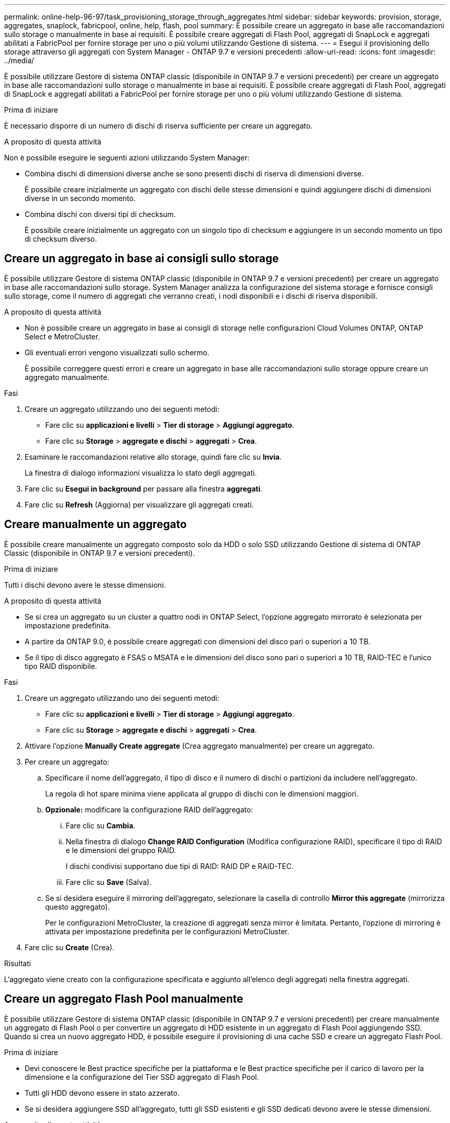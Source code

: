 ---
permalink: online-help-96-97/task_provisioning_storage_through_aggregates.html 
sidebar: sidebar 
keywords: provision, storage, aggregates, snaplock, fabricpool, online, help, flash, pool 
summary: È possibile creare un aggregato in base alle raccomandazioni sullo storage o manualmente in base ai requisiti. È possibile creare aggregati di Flash Pool, aggregati di SnapLock e aggregati abilitati a FabricPool per fornire storage per uno o più volumi utilizzando Gestione di sistema. 
---
= Esegui il provisioning dello storage attraverso gli aggregati con System Manager - ONTAP 9.7 e versioni precedenti
:allow-uri-read: 
:icons: font
:imagesdir: ../media/


[role="lead"]
È possibile utilizzare Gestore di sistema ONTAP classic (disponibile in ONTAP 9.7 e versioni precedenti) per creare un aggregato in base alle raccomandazioni sullo storage o manualmente in base ai requisiti. È possibile creare aggregati di Flash Pool, aggregati di SnapLock e aggregati abilitati a FabricPool per fornire storage per uno o più volumi utilizzando Gestione di sistema.

.Prima di iniziare
È necessario disporre di un numero di dischi di riserva sufficiente per creare un aggregato.

.A proposito di questa attività
Non è possibile eseguire le seguenti azioni utilizzando System Manager:

* Combina dischi di dimensioni diverse anche se sono presenti dischi di riserva di dimensioni diverse.
+
È possibile creare inizialmente un aggregato con dischi delle stesse dimensioni e quindi aggiungere dischi di dimensioni diverse in un secondo momento.

* Combina dischi con diversi tipi di checksum.
+
È possibile creare inizialmente un aggregato con un singolo tipo di checksum e aggiungere in un secondo momento un tipo di checksum diverso.





== Creare un aggregato in base ai consigli sullo storage

È possibile utilizzare Gestore di sistema ONTAP classic (disponibile in ONTAP 9.7 e versioni precedenti) per creare un aggregato in base alle raccomandazioni sullo storage. System Manager analizza la configurazione del sistema storage e fornisce consigli sullo storage, come il numero di aggregati che verranno creati, i nodi disponibili e i dischi di riserva disponibili.

.A proposito di questa attività
* Non è possibile creare un aggregato in base ai consigli di storage nelle configurazioni Cloud Volumes ONTAP, ONTAP Select e MetroCluster.
* Gli eventuali errori vengono visualizzati sullo schermo.
+
È possibile correggere questi errori e creare un aggregato in base alle raccomandazioni sullo storage oppure creare un aggregato manualmente.



.Fasi
. Creare un aggregato utilizzando uno dei seguenti metodi:
+
** Fare clic su *applicazioni e livelli* > *Tier di storage* > *Aggiungi aggregato*.
** Fare clic su *Storage* > *aggregate e dischi* > *aggregati* > *Crea*.


. Esaminare le raccomandazioni relative allo storage, quindi fare clic su *Invia*.
+
La finestra di dialogo informazioni visualizza lo stato degli aggregati.

. Fare clic su *Esegui in background* per passare alla finestra *aggregati*.
. Fare clic su *Refresh* (Aggiorna) per visualizzare gli aggregati creati.




== Creare manualmente un aggregato

È possibile creare manualmente un aggregato composto solo da HDD o solo SSD utilizzando Gestione di sistema di ONTAP Classic (disponibile in ONTAP 9.7 e versioni precedenti).

.Prima di iniziare
Tutti i dischi devono avere le stesse dimensioni.

.A proposito di questa attività
* Se si crea un aggregato su un cluster a quattro nodi in ONTAP Select, l'opzione aggregato mirrorato è selezionata per impostazione predefinita.
* A partire da ONTAP 9.0, è possibile creare aggregati con dimensioni del disco pari o superiori a 10 TB.
* Se il tipo di disco aggregato è FSAS o MSATA e le dimensioni del disco sono pari o superiori a 10 TB, RAID-TEC è l'unico tipo RAID disponibile.


.Fasi
. Creare un aggregato utilizzando uno dei seguenti metodi:
+
** Fare clic su *applicazioni e livelli* > *Tier di storage* > *Aggiungi aggregato*.
** Fare clic su *Storage* > *aggregate e dischi* > *aggregati* > *Crea*.


. Attivare l'opzione *Manually Create aggregate* (Crea aggregato manualmente) per creare un aggregato.
. Per creare un aggregato:
+
.. Specificare il nome dell'aggregato, il tipo di disco e il numero di dischi o partizioni da includere nell'aggregato.
+
La regola di hot spare minima viene applicata al gruppo di dischi con le dimensioni maggiori.

.. *Opzionale:* modificare la configurazione RAID dell'aggregato:
+
... Fare clic su *Cambia*.
... Nella finestra di dialogo *Change RAID Configuration* (Modifica configurazione RAID), specificare il tipo di RAID e le dimensioni del gruppo RAID.
+
I dischi condivisi supportano due tipi di RAID: RAID DP e RAID-TEC.

... Fare clic su *Save* (Salva).


.. Se si desidera eseguire il mirroring dell'aggregato, selezionare la casella di controllo *Mirror this aggregate* (mirrorizza questo aggregato).
+
Per le configurazioni MetroCluster, la creazione di aggregati senza mirror è limitata. Pertanto, l'opzione di mirroring è attivata per impostazione predefinita per le configurazioni MetroCluster.



. Fare clic su *Create* (Crea).


.Risultati
L'aggregato viene creato con la configurazione specificata e aggiunto all'elenco degli aggregati nella finestra aggregati.



== Creare un aggregato Flash Pool manualmente

È possibile utilizzare Gestore di sistema ONTAP classic (disponibile in ONTAP 9.7 e versioni precedenti) per creare manualmente un aggregato di Flash Pool o per convertire un aggregato di HDD esistente in un aggregato di Flash Pool aggiungendo SSD. Quando si crea un nuovo aggregato HDD, è possibile eseguire il provisioning di una cache SSD e creare un aggregato Flash Pool.

.Prima di iniziare
* Devi conoscere le Best practice specifiche per la piattaforma e le Best practice specifiche per il carico di lavoro per la dimensione e la configurazione del Tier SSD aggregato di Flash Pool.
* Tutti gli HDD devono essere in stato azzerato.
* Se si desidera aggiungere SSD all'aggregato, tutti gli SSD esistenti e gli SSD dedicati devono avere le stesse dimensioni.


.A proposito di questa attività
* Non è possibile utilizzare SSD partizionati durante la creazione di un aggregato Flash Pool.
* Non è possibile eseguire il mirroring degli aggregati se l'origine della cache è costituita da pool di storage.
* A partire da ONTAP 9.0, è possibile creare aggregati con dimensioni del disco pari o superiori a 10 TB.
* Se il tipo di disco aggregato è FSAS o MSATA e le dimensioni del disco sono pari o superiori a 10 TB, RAID-TEC è l'unica opzione disponibile per il tipo RAID.


.Fasi
. Creare un aggregato utilizzando uno dei seguenti metodi:
+
** Fare clic su *applicazioni e livelli* > *Tier di storage* > *Aggiungi aggregato*.
** Fare clic su *Storage* > *aggregate e dischi* > *aggregati* > *Crea*.


. Attivare l'opzione *Manually Create aggregate* (Crea aggregato manualmente) per creare un aggregato.
. Nella finestra *Crea aggregato*, specificare il nome dell'aggregato, il tipo di disco e il numero di dischi o partizioni da includere per gli HDD nell'aggregato.
. Se si desidera eseguire il mirroring dell'aggregato, selezionare la casella di controllo *Mirror this aggregate* (mirrorizza questo aggregato).
+
Per le configurazioni MetroCluster, la creazione di aggregati senza mirror è limitata. Pertanto, l'opzione di mirroring è attivata per impostazione predefinita per le configurazioni MetroCluster.

. Fare clic su *Usa Flash Pool cache con questo aggregato*.
. Specificare l'origine della cache:
+
|===
| Se si desidera selezionare l'origine della cache come... | Quindi... 


 a| 
Pool di storage
 a| 
.. Selezionare *Storage Pools* come origine cache.
.. Selezionare il pool di storage da cui è possibile ottenere la cache, quindi specificare le dimensioni della cache.
.. Se necessario, modificare il tipo di RAID.




 a| 
SSD dedicati
 a| 
.. Selezionare *SSD dedicati* come origine cache.
.. Selezionare le dimensioni dell'SSD e il numero di SSD da includere nell'aggregato.
.. Modificare la configurazione RAID, se necessario:
+
... Fare clic su *Cambia*.
... Nella finestra di dialogo Change RAID Configuration (Modifica configurazione RAID), specificare il tipo di RAID e le dimensioni del gruppo RAID.
... Fare clic su *Save* (Salva).




|===
. Fare clic su *Create* (Crea).


.Risultati
L'aggregato di Flash Pool viene creato con la configurazione specificata e aggiunto all'elenco degli aggregati nella finestra aggregati.



== Creare un aggregato SnapLock manualmente

È possibile utilizzare System Manager classic (disponibile in ONTAP 9.7 e versioni precedenti) per creare manualmente un aggregato di conformità SnapLock o un aggregato aziendale SnapLock. È possibile creare volumi SnapLock su questi aggregati, che forniscono funzionalità "`write once, Read many`" (WORM).

.Prima di iniziare
La licenza SnapLock deve essere stata aggiunta.

.A proposito di questa attività
* Nelle configurazioni MetroCluster, è possibile creare solo aggregati aziendali SnapLock.
* Per le LUN degli array, sono supportati solo gli aggregati aziendali SnapLock.
* A partire da ONTAP 9.0, è possibile creare aggregati con dimensioni del disco pari o superiori a 10 TB.
* Se il tipo di disco aggregato è FSAS o MSATA e le dimensioni del disco sono pari o superiori a 10 TB, RAID-TEC è l'unica opzione disponibile per il tipo RAID.
* A partire da ONTAP 9.1, è possibile creare un aggregato SnapLock su una piattaforma AFF.


.Fasi
. Creare un aggregato SnapLock utilizzando uno dei seguenti metodi:
+
** Fare clic su *applicazioni e livelli* > *Tier di storage* > *Aggiungi aggregato*.
** Fare clic su *Storage* > *aggregate e dischi* > *aggregati* > *Crea*.


. Attivare l'opzione *Manually Create aggregate* (Crea aggregato manualmente) per creare un aggregato.
. Per creare un aggregato SnapLock:
+
.. Specificare il nome dell'aggregato, il tipo di disco e il numero di dischi o partizioni da includere nell'aggregato.
+
Non è possibile modificare il nome di un aggregato di conformità SnapLock dopo aver creato l'aggregato.

+
La regola di hot spare minima viene applicata al gruppo di dischi con le dimensioni maggiori.

.. *Opzionale:* modificare la configurazione RAID dell'aggregato:
+
... Fare clic su *Cambia*.
... Nella finestra di dialogo Change RAID Configuration (Modifica configurazione RAID), specificare il tipo di RAID e le dimensioni del gruppo RAID.
+
I dischi condivisi supportano due tipi di RAID: RAID-DP e RAID-TEC.

... Fare clic su *Save* (Salva).


.. Specificare il tipo di SnapLock.
.. Se il ComplianceClock del sistema non è stato inizializzato, selezionare la casella di controllo *Inizializza ComplianceClock*.
+
Questa opzione non viene visualizzata se ComplianceClock è già inizializzato sul nodo.

+
[NOTE]
====
Assicurarsi che l'ora corrente del sistema sia corretta. ComplianceClock viene impostato in base all'orologio di sistema. Una volta impostato ComplianceClock, non è possibile modificare o interrompere ComplianceClock.

====
.. *Opzionale:* se si desidera eseguire il mirroring dell'aggregato, selezionare la casella di controllo *Mirror this aggregate* (Mirror this aggregate*).
+
Per le configurazioni MetroCluster, la creazione di aggregati senza mirror è limitata. Pertanto, l'opzione di mirroring è attivata per impostazione predefinita per le configurazioni MetroCluster.

+
Per impostazione predefinita, l'opzione di mirroring è disattivata per gli aggregati di conformità SnapLock.



. Fare clic su *Create* (Crea).




== Creare manualmente un aggregato abilitato a FabricPool

È possibile utilizzare ONTAP System Manager classic (disponibile in ONTAP 9.7 e versioni precedenti) per creare manualmente un aggregato abilitato a FabricPool o per convertire un aggregato SSD esistente in un aggregato abilitato a FabricPool collegando un Tier cloud all'aggregato SSD.

.Prima di iniziare
* Devi aver creato un Tier cloud e averlo collegato al cluster in cui risiede l'aggregato SSD.
* È necessario creare un Tier di cloud on-premise.
* Deve esistere una connessione di rete dedicata tra il livello cloud e l'aggregato.


.A proposito di questa attività
I seguenti archivi di oggetti possono essere utilizzati come Tier cloud:

* StorageGRID
* Alibaba Cloud (a partire da System Manager 9.6)
* Amazon Web Services (AWS) Simple Storage Service (S3)
* Amazon Web Services (AWS) Commercial Cloud Service (C2S)
* Storage Microsoft Azure Blob
* Cloud IBM
* Google Cloud


[NOTE]
====
* Azure Stack, che è un servizio Azure on-premise, non è supportato.
* Se si desidera utilizzare qualsiasi archivio di oggetti come livello cloud, diverso da StorageGRID, è necessario disporre della licenza di capacità FabricPool.


====
.Fasi
. Creare un aggregato abilitato a FabricPool utilizzando uno dei seguenti metodi:
+
** Fare clic su *applicazioni e livelli* > *Tier di storage* > *Aggiungi aggregato*.
** Fare clic su *Storage* > *aggregate e dischi* > *aggregati* > *Crea*.


. Attivare l'opzione *Manually Create aggregate* (Crea aggregato manualmente) per creare un aggregato.
. Creare un aggregato abilitato a FabricPool:
+
.. Specificare il nome dell'aggregato, il tipo di disco e il numero di dischi o partizioni da includere nell'aggregato.
+
[NOTE]
====
Solo tutti gli aggregati flash (tutti gli SSD) supportano gli aggregati abilitati per FabricPool.

====
+
La regola di hot spare minima viene applicata al gruppo di dischi con le dimensioni maggiori.

.. *Opzionale:* modificare la configurazione RAID dell'aggregato:
+
... Fare clic su *Cambia*.
... Nella finestra di dialogo Change RAID Configuration (Modifica configurazione RAID), specificare il tipo di RAID e le dimensioni del gruppo RAID.
+
I dischi condivisi supportano due tipi di RAID: RAID-DP e RAID-TEC.

... Fare clic su *Save* (Salva).




. Selezionare la casella di controllo *FabricPool*, quindi selezionare un livello cloud dall'elenco.
. Fare clic su *Create* (Crea).


*Informazioni correlate*

http://www.netapp.com/us/media/tr-4070.pdf["Report tecnico di NetApp 4070: Progettazione e implementazione di Flash Pool"^]

